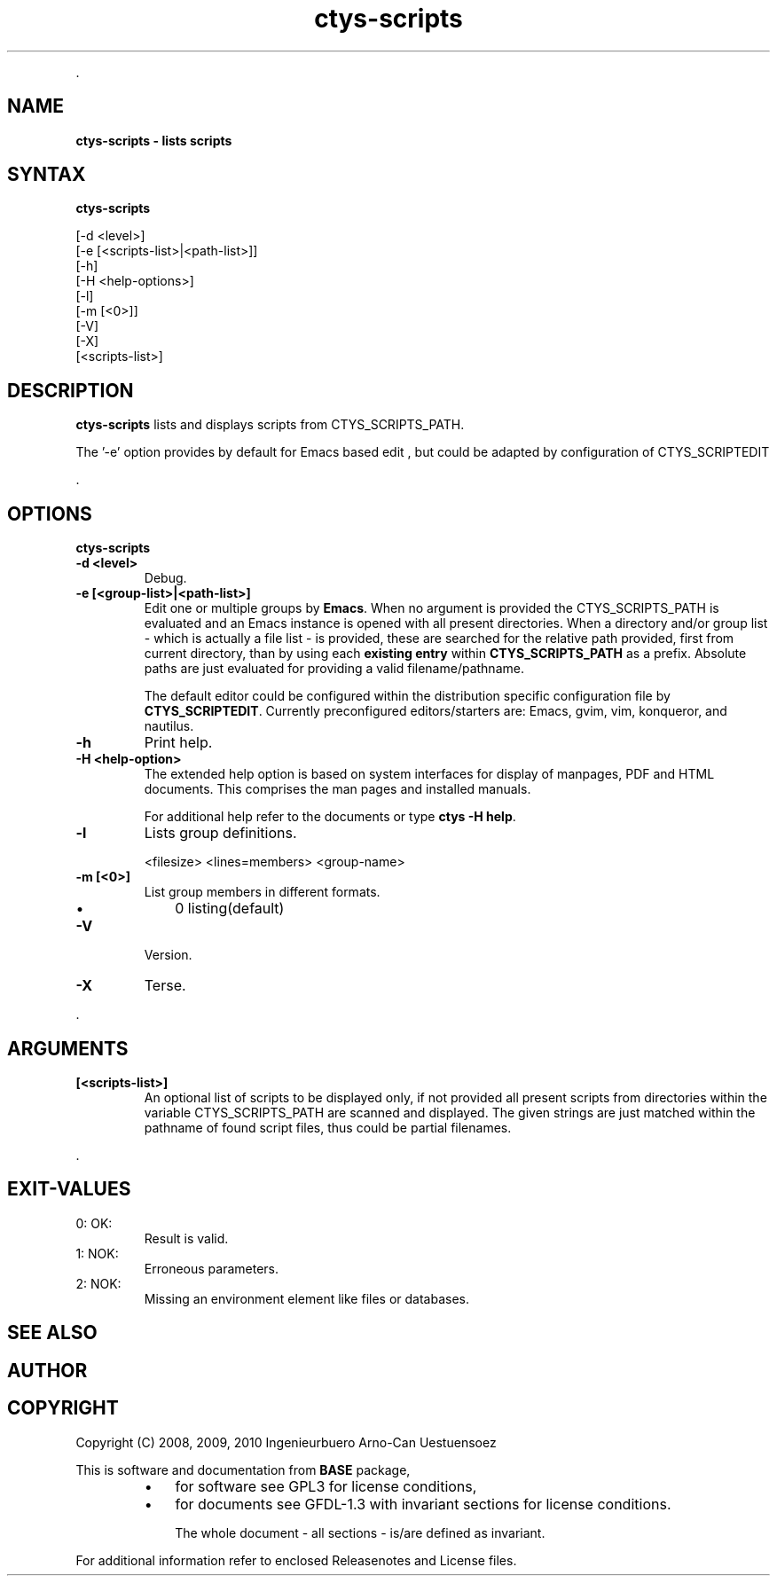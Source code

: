 .TH "ctys-scripts" 1 "August, 2010" ""

.P
\&.

.SH NAME
.P
\fBctys-scripts -  lists scripts\fR

.SH SYNTAX
.P
\fBctys-scripts\fR

   [-d <level>]
   [-e [<scripts-list>|<path-list>]]
   [-h]
   [-H <help-options>]
   [-l]
   [-m [<0>]]
   [-V]
   [-X]
   [<scripts-list>]


.SH DESCRIPTION
.P
\fBctys\-scripts\fR 
lists and displays scripts from CTYS_SCRIPTS_PATH.

.P
The '\-e' option provides by default for Emacs based edit
, but could be 
adapted by configuration of CTYS_SCRIPTEDIT

.P
\&.

.SH OPTIONS
.P
\fBctys-scripts\fR 

.TP
\fB\-d <level>\fR
Debug.

.TP
\fB\-e [<group\-list>|<path\-list>]\fR
Edit one or multiple groups by \fBEmacs\fR. 
When no argument is provided the 
CTYS_SCRIPTS_PATH is evaluated and an Emacs instance is 
opened with all present directories.
When a directory and/or group list \- which is actually a file list \- is provided,
these are searched for the relative path provided, first from current directory, 
than by using each \fBexisting entry\fR within \fBCTYS_SCRIPTS_PATH\fR as a prefix.
Absolute paths are just evaluated for providing a valid filename/pathname.

The default editor could be configured within the distribution specific configuration
file by
\fBCTYS_SCRIPTEDIT\fR. Currently preconfigured editors/starters are: Emacs, gvim, vim, konqueror, and nautilus.

.TP
\fB\-h\fR
Print help.

.TP
\fB\-H <help\-option>\fR
The extended help option is based on system interfaces for display of
manpages, PDF  and HTML documents.
This comprises the man pages and installed manuals.

For additional help refer to the documents or type \fBctys \-H help\fR.

.TP
\fB\-l\fR
Lists group definitions.

.nf
  <filesize> <lines=members> <group-name>
.fi


.TP
\fB\-m [<0>]\fR
List group members in different formats.

.RS
.IP \(bu 3
0 listing(default)
.RE

.TP
\fB\-V\fR
Version.

.TP
\fB\-X\fR
Terse.

.P
\&.

.SH ARGUMENTS
.TP
\fB[<scripts\-list>]\fR
An optional list of scripts to be displayed only, if not provided all
present scripts from directories within the variable CTYS_SCRIPTS_PATH
are scanned and displayed.
The given strings are just matched within the pathname of found script files,
thus could be partial filenames.

.P
\&.

.SH EXIT-VALUES
.TP
 0: OK:
Result is valid.

.TP
 1: NOK:
Erroneous parameters.

.TP
 2: NOK:
Missing an environment element like files or databases.

.SH SEE ALSO
.SH AUTHOR
.TS
tab(^); ll.
 Maintenance:^<acue_sf1@sourceforge.net>
 Homepage:^<http://www.UnifiedSessionsManager.org>
 Sourceforge.net:^<http://sourceforge.net/projects/ctys>
 Berlios.de:^<http://ctys.berlios.de>
 Commercial:^<http://www.i4p.com>
.TE


.SH COPYRIGHT
.P
Copyright (C) 2008, 2009, 2010 Ingenieurbuero Arno\-Can Uestuensoez

.P
This is software and documentation from \fBBASE\fR package,

.RS
.IP \(bu 3
for software see GPL3 for license conditions,
.IP \(bu 3
for documents  see GFDL\-1.3 with invariant sections for license conditions.

The whole document \- all sections \- is/are defined as invariant.
.RE

.P
For additional information refer to enclosed Releasenotes and License files.


.\" man code generated by txt2tags 2.3 (http://txt2tags.sf.net)
.\" cmdline: txt2tags -t man -i ctys-scripts.t2t -o /tmpn/0/ctys/bld/01.11.017/doc-tmp/BASE/en/man/man1/ctys-scripts.1

